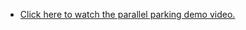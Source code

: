 #+OPTIONS: \n:t

  -  [[https://www.youtube.com/watch?v=yQWBXbfYFGY&feature=youtu.be][Click here to watch the parallel parking demo video.]]

